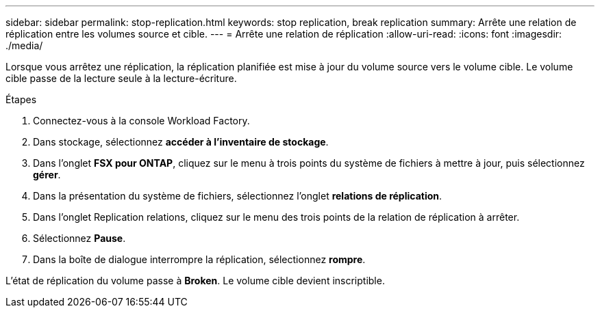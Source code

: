 ---
sidebar: sidebar 
permalink: stop-replication.html 
keywords: stop replication, break replication 
summary: Arrête une relation de réplication entre les volumes source et cible. 
---
= Arrête une relation de réplication
:allow-uri-read: 
:icons: font
:imagesdir: ./media/


[role="lead"]
Lorsque vous arrêtez une réplication, la réplication planifiée est mise à jour du volume source vers le volume cible. Le volume cible passe de la lecture seule à la lecture-écriture.

.Étapes
. Connectez-vous à la console Workload Factory.
. Dans stockage, sélectionnez *accéder à l'inventaire de stockage*.
. Dans l'onglet *FSX pour ONTAP*, cliquez sur le menu à trois points du système de fichiers à mettre à jour, puis sélectionnez *gérer*.
. Dans la présentation du système de fichiers, sélectionnez l'onglet *relations de réplication*.
. Dans l'onglet Replication relations, cliquez sur le menu des trois points de la relation de réplication à arrêter.
. Sélectionnez *Pause*.
. Dans la boîte de dialogue interrompre la réplication, sélectionnez *rompre*.


L'état de réplication du volume passe à *Broken*. Le volume cible devient inscriptible.
